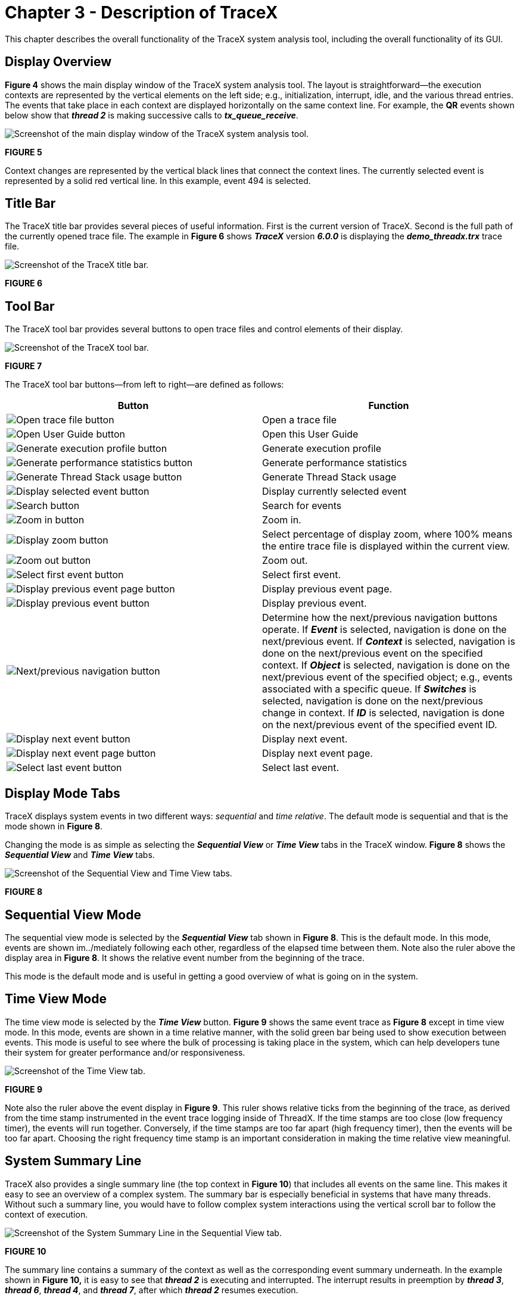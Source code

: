 ////

 Copyright (c) Microsoft
 Copyright (c) 2024-present Eclipse ThreadX contributors
 
 This program and the accompanying materials are made available 
 under the terms of the MIT license which is available at
 https://opensource.org/license/mit.
 
 SPDX-License-Identifier: MIT
 
 Contributors: 
     * Frédéric Desbiens - Initial AsciiDoc version.

////

= Chapter 3 - Description of TraceX
:description: This chapter describes the overall functionality of the TraceX system analysis tool, including the overall functionality of its GUI.

This chapter describes the overall functionality of the TraceX system analysis tool, including the overall functionality of its GUI.

== Display Overview

*Figure 4* shows the main display window of the TraceX system analysis tool. The layout is straightforward--the execution contexts are represented by the vertical elements on the left side; e.g., initialization, interrupt, idle, and the various thread entries. The events that take place in each context are displayed horizontally on the same context line. For example, the *QR* events shown below show that *_thread 2_* is making successive calls to *_tx_queue_receive_*.

image::./media/user-guide/screen_shot_10.png[Screenshot of the main display window of the TraceX system analysis tool.]

*FIGURE 5*

Context changes are represented by the vertical black lines that connect the context lines. The currently selected event is represented by a solid red vertical line. In this example, event 494 is selected.

== Title Bar

The TraceX title bar provides several pieces of useful information. First is the current version of TraceX. Second is the full path of the currently opened trace file. The example in *Figure 6* shows *_TraceX_* version *_6.0.0_* is displaying the *_demo_threadx.trx_* trace file.

image::./media/user-guide/screen_shot_11.png[Screenshot of the TraceX title bar.]

*FIGURE 6*

== Tool Bar

The TraceX tool bar provides several buttons to open trace files and control elements of their display.

image::./media/user-guide/screen_shot_12.png[Screenshot of the TraceX tool bar.]

*FIGURE 7*

The TraceX tool bar buttons--from left to right--are defined as follows:

|===
| *Button* | *Function*

| image:./media/user-guide/screen_shot_13.png[Open trace file button]
| Open a trace file

| image:./media/user-guide/screen_shot_14.png[Open User Guide button]
| Open this User Guide

| image:./media/user-guide/screen_shot_15.png[Generate execution profile button]
| Generate execution profile

| image:./media/user-guide/screen_shot_16.png[ Generate performance statistics button]
| Generate performance statistics

| image:./media/user-guide/screen_shot_17.png[Generate Thread Stack usage button]
| Generate Thread Stack usage

| image:./media/user-guide/screen_shot_18.png[Display selected event button]
| Display currently selected event

| image:./media/user-guide/screen_shot_19.png[Search button]
| Search for events

| image:./media/user-guide/screen_shot_20.png[Zoom in button]
| Zoom in.

| image:./media/user-guide/screen_shot_21.png[Display zoom button]
| Select percentage of display zoom, where 100% means the entire trace file is displayed within the current view.

| image:./media/user-guide/screen_shot_22.png[Zoom out button]
| Zoom out.

| image:./media/user-guide/screen_shot_23.png[Select first event button]
| Select first event.

| image:./media/user-guide/screen_shot_24.png[Display previous event page button]
| Display previous event page.

| image:./media/user-guide/screen_shot_25.png[Display previous event button]
| Display previous event.

| image:./media/user-guide/screen_shot_26.png[Next/previous navigation button]
| Determine how the next/previous navigation buttons operate. If *_Event_* is selected, navigation is done on the next/previous event. If *_Context_* is selected, navigation is done on the next/previous event on the specified context. If *_Object_* is selected, navigation is done on the next/previous event of the specified object; e.g., events associated with a specific queue. If *_Switches_* is selected, navigation is done on the next/previous change in context. If *_ID_* is selected, navigation is done on the next/previous event of the specified event ID.

| image:./media/user-guide/screen_shot_27.png[Display next event button]
| Display next event.

| image:./media/user-guide/screen_shot_28.png[Display next event page button]
| Display next event page.

| image:./media/user-guide/screen_shot_29.png[Select last event button]
| Select last event.
|===

== Display Mode Tabs

TraceX displays system events in two different ways: _sequential_ and _time relative_. The default mode is sequential and that is the mode shown in *Figure 8*.

Changing the mode is as simple as selecting the *_Sequential View_* or *_Time View_* tabs in the TraceX window. *Figure 8* shows the *_Sequential View_* and *_Time View_* tabs.

image::./media/user-guide/screen_shot_30.png[Screenshot of the Sequential View and Time View tabs.]

*FIGURE 8*

== Sequential View Mode

The sequential view mode is selected by the *_Sequential View_* tab shown in *Figure 8*. This is the default mode. In this mode, events are shown im../mediately following each other, regardless of the elapsed time between them. Note also the ruler above the display area in *Figure 8*. It shows the relative event number from the beginning of the trace.

This mode is the default mode and is useful in getting a good overview of what is going on in the system.

== Time View Mode

The time view mode is selected by the *_Time View_* button. *Figure 9* shows the same event trace as *Figure 8* except in time view mode. In this mode, events are shown in a time relative manner, with the solid green bar being used to show execution between events. This mode is useful to see where the bulk of processing is taking place in the system, which can help developers tune their system for greater performance and/or responsiveness.

image::./media/user-guide/screen_shot_31.png[Screenshot of the Time View tab.]

*FIGURE 9*

Note also the ruler above the event display in *Figure 9*. This ruler shows relative ticks from the beginning of the trace, as derived from the time stamp instrumented in the event trace logging inside of ThreadX. If the time stamps are too close (low frequency timer), the events will run together. Conversely, if the time stamps are too far apart (high frequency timer), then the events will be too far apart. Choosing the right frequency time stamp is an important consideration in making the time relative view meaningful.

== System Summary Line

TraceX also provides a single summary line (the top context in *Figure 10*) that includes all events on the same line. This makes it easy to see an overview of a complex system. The summary bar is especially beneficial in systems that have many threads. Without such a summary line, you would have to follow complex system interactions using the vertical scroll bar to follow the context of execution.

image::./media/user-guide/screen_shot_32.png[Screenshot of the System Summary Line in the Sequential View tab.]

*FIGURE 10*

The summary line contains a summary of the context as well as the corresponding event summary underneath. In the example shown in
*Figure 10,* it is easy to see that *_thread 2_* is executing and interrupted. The interrupt results in preemption by *_thread 3_*,
*_thread 6_*, *_thread 4_*, and *_thread 7_*, after which *_thread 2_* resumes execution.

== System Contexts

TraceX lists the system contexts on the left-hand side of the display, as shown in *Figure 11*. Events that occur in a particular context are displayed on the horizontal line to the right of that context. In this way, you can easily ascertain which context the event occurred as well as follow that context line to see all the events that occurred in a particular context.

The first tow context entries are always the *_Interrupt_* and *_Initialize/Idle_* contexts. *_Interrupt_* context represents all system events made from Interrupt Service Routines (IRS). *_Initialize/Idle_* context represents two contexts in ThreadX. Events that occur during *_tx_application_define_*, are *_Initialize/Idle_* context. If the system is idle and thus no events are occurring, the green bar representing *_Running_* in the time view is drawn on the *_Initialize/Idle_* context.

image::./media/user-guide/screen_shot_33.png[Screenshot of the system contexts on the left-hand side of the display.]

*FIGURE 11*

In the example in *Figure 11*, there are nine thread contexts, starting from the *_System Timer Thread_* context. Additional information about an individual context is available by placing the mouse on that context. The additional information includes the thread's starting stack address, ending stack address, total size, percent used, relative execution percentage, number of suspension, resumptions, and its highest and lowest priority during the trace. *Figure 12* shows information for *_thread 0_*.

image::./media/user-guide/screen_shot_34.png[Screenshot of the information for thread 0.]

*FIGURE 12*

Contexts may also be moved to group those of greater interest. This is accomplished by dragging and dropping the context or right-clicking on the context. Right-clicking on the context yields a dialog for moving the context to the top or the bottom.

Selecting *_Move to top_* results in the *_thread 3_* context being moved to the top of the context list, as shown in *Figure 13*.

image::./media/user-guide/screen_shot_35.png[Screenshot of the context being moved to the top of the context list.]

*FIGURE 13*

== Thread Status Information

When enabled, TraceX displays the status of each thread via a colored line on the thread's context. A green line indicates that the thread is in a "ready" state, while a line of any other color indicates the thread is suspended. For suspended threads, the color of the line indicates the type of ThreadX object that the thread is suspended on. For example, in *Figure 13* the green line on the *_System Timer Thread's_* context starting at event 147 shows that the *_System Timer Thread_* is ready. Prior to event 147 and after event 154, the absence of the green line indicates that the *_System Timer Thread_* is ready. Prior to event 147 and after event 154, the absence of the green line indicates that the *_System Timer Thread_* is suspended.

image::./media/user-guide/screen_shot_36.png[Screenshot of the status of each thread via a colored line on the thread's context.]

*FIGURE 14*

There are three modes of thread status display, available via the *_Options \-> Status Lines_* menu. The *_Ready Only_* option only shows the ready (green) status lines, but does not display any suspension status lines. This is the default option for TraceX. The *_All On_* option enables the display of all status lines (ready and suspension).

Finally, the *_All Off_* option disables the display of all status lines.

== Event Information Display

TraceX provides detailed information on some 600 run-time events, including ThreadX, FileX, NetX Duo, and USBX API calls and internal events. TraceX also supports up to an additional 61,439 unique user-defined events.

Regardless of whether sequential or time display mode is selected, a mouse-over on any event in the display area results in detailed event information displayed near the event. The mouse-over of event 143 in the demonstration *_demo_threadx.trx_* trace file is shown in *Figure 15*:

image::./media/user-guide/screen_shot_37.png[Screenshot of the mouse-over of event 143 in a sample trace file]

*FIGURE 15*

Each event displayed contains standard information about *_Context_* and both the *_Relative Time_* and *_Time Stamp_*. The Context field shows what context the event took place in. There are exactly four contexts: thread, idle, ISR, and initialization. When an event takes place in a thread context, the thread name and its priority at that time is gathered and displayed as shown above. The *_Relative Time_* shows the relative number of timer ticks from the beginning of the trace. The *_Raw Time Stamp_* displays the raw time source of the event. Finally, all event-specific information is displayed. This information is detailed throughout the remainder of this chapter.

Detailed event information is also available by double clicking on any event. Double clicking on event 143 is shown in *Figure 16*:

image::./media/user-guide/screen_shot_38.png[Screenshot of the detailed event information when an event is double clicked.]

*FIGURE 16*

Being able to view multiple events at once gives the user a much richer view of what happened. Seeing them side by side is quite useful since many events are interrelated. This is accomplished by double clicking on multiple events.

== Current Event Display

TraceX displays the current event--in a separate window--when selected by the user via *_View \-> Current Event_* or clicking on the current event button on the toolbar. After selected, TraceX displays the currently selected event in a stand-alone window and refreshes this window whenever another event is selected.

== Event Searching

TraceX provides an extensive event search capability. The event ID and information fields of each event are the primary search parameters. Not specifying a value for a search parameter indicates that parameter effectively removes that parameter from of the search. In addition, the search can be done such that any parameter found will satisfy the search or all parameters must be found to satisfy the search. The search may also be restricted to a particular context or cover all contexts in the trace. Invoking the event search is done by selecting the *_Search by Value_* button on the toolbar, as shown in *Figure 17*. When selected the search dialog is displayed, which specifies all the parameters for the search. The *_Next_* and *_Previous_* buttons in the search dialog can then be used to find the next and previous events that match the specified search criteria. *Figure 17* shows the search dialog.

image::./media/user-guide/screen_shot_39.png[Screenshot of the event search.]

*FIGURE 17*

image::./media/user-guide/screen_shot_40.png[Screenshot of the search dialog.]

*FIGURE 18*

== Zooming In and Out

By default, TraceX displays the events at their full size. You may zoom in or zoom out as desired. Zooming out is useful to see the overall events captured in the trace, while zooming in is useful in conditions where the events overlap because of the resolution of the time stamp source. *Figure 19* shows the *_demo_threadx.trx_* file zoomed out so that 100% of the trace file is shown.

image::./media/user-guide/screen_shot_41.png[Screenshot of a sample file zoomed out so that 100% of the trace file is shown.]

*FIGURE 19*

When zoomed out at 100% to show the entire trace within the current display page, it is easy to see all the context execution captured in the trace as well as the general events occurring within those contexts. Notice in *Figure 16* that *_thread 1_* and *_thread 2_* execute most often. The blue coloring for their events also suggests that these threads are making queue service calls (queue events are blue in color).

Restoring to a full icon view is equally easy; Either the zoom-in button may be selected repeatedly or some factor of 100 may be entered.

== Delta Ticks Between Events

Determining the number of ticks between various events in TraceX is easy--click on the starting event and drag the mouse to the ending event. The delta number of ticks between the events shows up in the upper right-hand corner of the display, as shown in *Figure 17*.

image::./media/user-guide/screen_shot_42.png[Screenshot of the delta number of ticks between the events.]

*FIGURE 17*

The delta ticks shown in *Figure 17* show that 5032 ticks have elapsed between event 125 and event 154. This could also be calculated manually by looking at the relative time stamps in each event and subtracting, but using the GUI is easy and instantaneous.

== Actual Time Display

When enabled, TraceX displays the actual time in microseconds in *_Time View_* and for the various delta time information displayed by TraceX. By default, the actual time display is disabled. To enable the actual time display, the number of ticks per microsecond must be entered via the *_Options \-> Ticks per Microsecond_* menu selection (the value to enter is determined by the hardware timer source used for the TraceX event logging on the target).

== Priority Inversions

TraceX automatically displays priority inversions detected in the trace file. Priority inversions are defined as conditions where a higher-priority thread is blocked trying to obtain a mutex that is currently owned by a lower-priority thread. This condition is termed _deterministic_, because the system was set up to operate in this manner. To inform the user, TraceX shows _deterministic_ priority inversion ranges as a light salmon color.

TraceX also displays _non-deterministic_ priority inversions. These priority inversions differ from the _deterministic_ priority inversions in that another thread of a different priority level has executed in the middle of what was a _deterministic_ priority inversion, thereby making the time within the priority inversion somewhat _non-deterministic_. This condition is often unknown to the user and can be very serious. In order to alert the user of this condition, TraceX shows _non-deterministic_ priority inversions as a brighter salmon color. *Figure 18* shows both _deterministic_ and _non-deterministic_ priority inversions.

image::./media/user-guide/screen_shot_43.png[Screenshot of the priority inversion in a trace file.]

*FIGURE 18*

*Figure 18* shows a _deterministic_ priority inversion from event 398 through event 402. In this range, the higher-priority *_thread 0_* blocks on a mutex owned by a lower-priority *_thread 1_*. At event 402, *_thread 1_* releases the mutex and thus ends the priority
inversion.

The brighter shaded area shows a _non-deterministic_ priority inversion between event 408 through event 420. What makes this _non-deterministic_ is that while *_thread 1_* holds the mutex that higher-priority *_thread 0_* is blocked on, an interrupt occurs that resumes *_thread 2_*, which then executes and lengthens the time the system is in priority inversion. This condition can be quite serious and difficult to identify; however, with TraceX it is easily identified.
